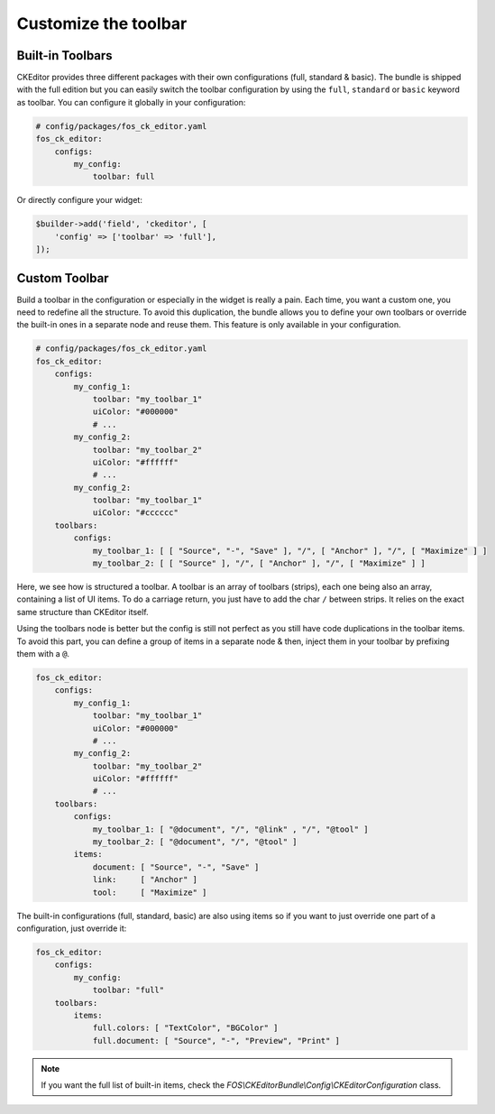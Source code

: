Customize the toolbar
=====================

Built-in Toolbars
-----------------

CKEditor provides three different packages with their own configurations (full,
standard & basic). The bundle is shipped with the full edition but you can
easily switch the toolbar configuration by using the ``full``, ``standard`` or
``basic`` keyword as toolbar. You can configure it globally in your configuration:

.. code-block:: yaml

    # config/packages/fos_ck_editor.yaml
    fos_ck_editor:
        configs:
            my_config:
                toolbar: full

Or directly configure your widget:

.. code-block:: php

    $builder->add('field', 'ckeditor', [
        'config' => ['toolbar' => 'full'],
    ]);


Custom Toolbar
--------------

Build a toolbar in the configuration or especially in the widget is really a
pain. Each time, you want a custom one, you need to redefine all the structure.
To avoid this duplication, the bundle allows you to define your own toolbars or
override the built-in ones in a separate node and reuse them. This feature is
only available in your configuration.

.. code-block:: yaml

    # config/packages/fos_ck_editor.yaml
    fos_ck_editor:
        configs:
            my_config_1:
                toolbar: "my_toolbar_1"
                uiColor: "#000000"
                # ...
            my_config_2:
                toolbar: "my_toolbar_2"
                uiColor: "#ffffff"
                # ...
            my_config_2:
                toolbar: "my_toolbar_1"
                uiColor: "#cccccc"
        toolbars:
            configs:
                my_toolbar_1: [ [ "Source", "-", "Save" ], "/", [ "Anchor" ], "/", [ "Maximize" ] ]
                my_toolbar_2: [ [ "Source" ], "/", [ "Anchor" ], "/", [ "Maximize" ] ]

Here, we see how is structured a toolbar. A toolbar is an array of toolbars
(strips), each one being also an array, containing a list of UI items. To do a
carriage return, you just have to add the char ``/`` between strips. It relies
on the exact same structure than CKEditor itself.

Using the toolbars node is better but the config is still not perfect as you
still have code duplications in the toolbar items. To avoid this part, you can
define a group of items in a separate node & then, inject them in your toolbar
by prefixing them with a ``@``.

.. code-block:: yaml

    fos_ck_editor:
        configs:
            my_config_1:
                toolbar: "my_toolbar_1"
                uiColor: "#000000"
                # ...
            my_config_2:
                toolbar: "my_toolbar_2"
                uiColor: "#ffffff"
                # ...
        toolbars:
            configs:
                my_toolbar_1: [ "@document", "/", "@link" , "/", "@tool" ]
                my_toolbar_2: [ "@document", "/", "@tool" ]
            items:
                document: [ "Source", "-", "Save" ]
                link:     [ "Anchor" ]
                tool:     [ "Maximize" ]

The built-in configurations (full, standard, basic) are also using items so if
you want to just override one part of a configuration, just override it:

.. code-block:: yaml

    fos_ck_editor:
        configs:
            my_config:
                toolbar: "full"
        toolbars:
            items:
                full.colors: [ "TextColor", "BGColor" ]
                full.document: [ "Source", "-", "Preview", "Print" ]

.. note::

    If you want the full list of built-in items, check the
    `FOS\\CKEditorBundle\\Config\\CKEditorConfiguration` class.

